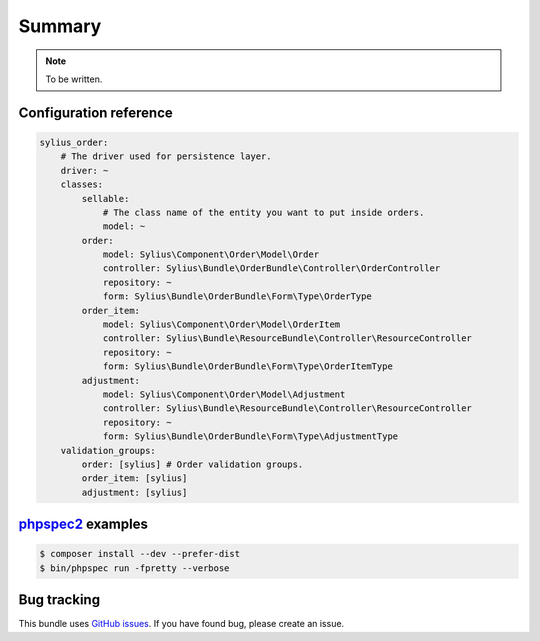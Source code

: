 Summary
=======

.. note::

    To be written.

Configuration reference
-----------------------

.. code-block:: yaml

    sylius_order:
        # The driver used for persistence layer.
        driver: ~
        classes:
            sellable:
                # The class name of the entity you want to put inside orders.
                model: ~
            order:
                model: Sylius\Component\Order\Model\Order
                controller: Sylius\Bundle\OrderBundle\Controller\OrderController
                repository: ~
                form: Sylius\Bundle\OrderBundle\Form\Type\OrderType
            order_item:
                model: Sylius\Component\Order\Model\OrderItem
                controller: Sylius\Bundle\ResourceBundle\Controller\ResourceController
                repository: ~
                form: Sylius\Bundle\OrderBundle\Form\Type\OrderItemType
            adjustment:
                model: Sylius\Component\Order\Model\Adjustment
                controller: Sylius\Bundle\ResourceBundle\Controller\ResourceController
                repository: ~
                form: Sylius\Bundle\OrderBundle\Form\Type\AdjustmentType
        validation_groups:
            order: [sylius] # Order validation groups.
            order_item: [sylius]
            adjustment: [sylius]

`phpspec2 <http://phpspec.net>`_ examples
-----------------------------------------

.. code-block:: bash

    $ composer install --dev --prefer-dist
    $ bin/phpspec run -fpretty --verbose

Bug tracking
------------

This bundle uses `GitHub issues <https://github.com/Sylius/Sylius/issues>`_.
If you have found bug, please create an issue.
